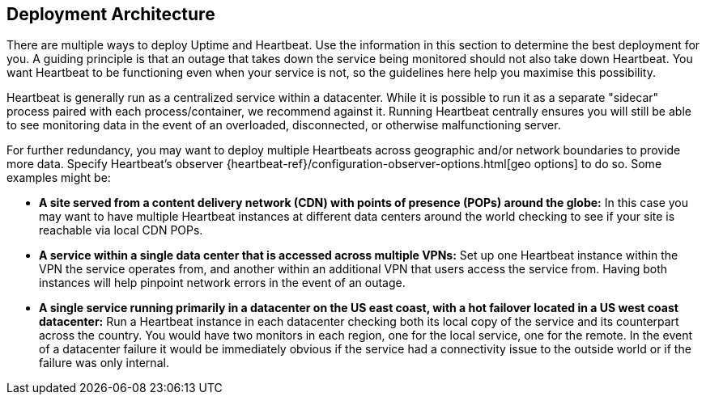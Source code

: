 [role="xpack"]
[[uptime-deployment-arch]]
== Deployment Architecture

There are multiple ways to deploy Uptime and Heartbeat. Use the information in this section to determine the best deployment for you. A guiding principle is that an outage that takes down the service being monitored should not also take down Heartbeat. You want Heartbeat to be functioning even when your service is not, so the guidelines here help you maximise this possibility.

Heartbeat is generally run as a centralized service within a datacenter. While it is possible to run it as a separate "sidecar" process paired with each process/container, we recommend against it. Running Heartbeat centrally ensures you will still be able to see monitoring data in the event of an overloaded, disconnected, or otherwise malfunctioning server. 

For further redundancy, you may want to deploy multiple Heartbeats across geographic and/or network boundaries to provide more data. Specify Heartbeat's observer {heartbeat-ref}/configuration-observer-options.html[geo options] to do so. Some examples might be:

* **A site served from a content delivery network (CDN) with points of presence (POPs) around the globe:** In this case you may want to have multiple Heartbeat instances at different data centers around the world checking to see if your site is reachable via local CDN POPs.
* **A service within a single data center that is accessed across multiple VPNs:** Set up one Heartbeat instance within the VPN the service operates from, and another within an additional VPN that users access the service from. Having both instances will help pinpoint network errors in the event of an outage.
* **A single service running primarily in a datacenter on the US east coast, with a hot failover located in a US west coast datacenter:** Run a Heartbeat instance in each datacenter checking both its local copy of the service and its counterpart across the country. You would have two monitors in each region, one for the local service, one for the remote. In the event of a datacenter failure it would be immediately obvious if the service had a connectivity issue to the outside world or if the failure was only internal.
